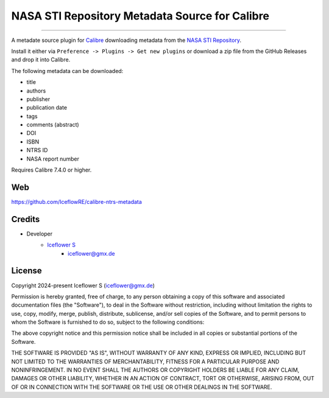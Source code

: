 *****
NASA STI Repository Metadata Source for Calibre
*****
|maintained| |programming language| |license|

----

A metadate source plugin for `Calibre <https://calibre-ebook.com/>`__ downloading metadata from the `NASA STI Repository <https://sti.nasa.gov/>`__.

Install it either via ``Preference -> Plugins -> Get new plugins`` or download a zip file from the GitHub Releases and drop it into Calibre.

The following metadata can be downloaded:

- title
- authors
- publisher
- publication date
- tags
- comments (abstract)
- DOI
- ISBN
- NTRS ID
- NASA report number

Requires Calibre 7.4.0 or higher.

Web
===

https://github.com/IceflowRE/calibre-ntrs-metadata

Credits
=======

- Developer
    - `Iceflower S <https://github.com/IceflowRE>`__
        - iceflower@gmx.de

License
=======

Copyright 2024-present Iceflower S (iceflower@gmx.de)

Permission is hereby granted, free of charge, to any person obtaining a copy of this software and associated documentation files (the "Software"), to deal in the Software without restriction, including without limitation the rights to use, copy, modify, merge, publish, distribute, sublicense, and/or sell copies of the Software, and to permit persons to whom the Software is furnished to do so, subject to the following conditions:

The above copyright notice and this permission notice shall be included in all copies or substantial portions of the Software.

THE SOFTWARE IS PROVIDED "AS IS", WITHOUT WARRANTY OF ANY KIND, EXPRESS OR IMPLIED, INCLUDING BUT NOT LIMITED TO THE WARRANTIES OF MERCHANTABILITY, FITNESS FOR A PARTICULAR PURPOSE AND NONINFRINGEMENT. IN NO EVENT SHALL THE AUTHORS OR COPYRIGHT HOLDERS BE LIABLE FOR ANY CLAIM, DAMAGES OR OTHER LIABILITY, WHETHER IN AN ACTION OF CONTRACT, TORT OR OTHERWISE, ARISING FROM, OUT OF OR IN CONNECTION WITH THE SOFTWARE OR THE USE OR OTHER DEALINGS IN THE SOFTWARE.

.. Badges.

.. |maintained| image:: https://img.shields.io/badge/maintained-yes-brightgreen.svg

.. |programming language| image:: https://img.shields.io/badge/language-Python-orange.svg

.. |license| image:: https://img.shields.io/badge/License-MIT-blue.svg
   :target: https://github.com/IceflowRE/gitcc/blob/main/LICENSE.rst
